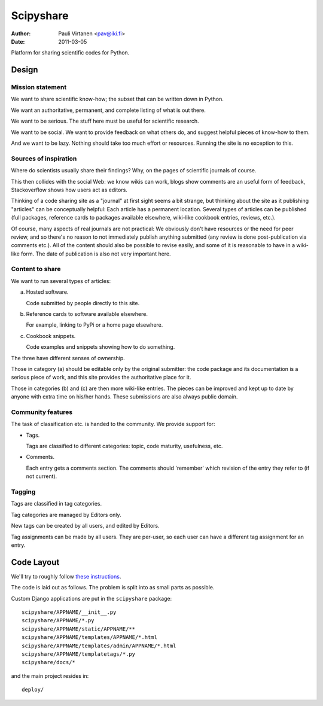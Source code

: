 ==========
Scipyshare
==========

:Author: Pauli Virtanen <pav@iki.fi>
:Date: 2011-03-05

Platform for sharing scientific codes for Python.


Design
======

Mission statement
-----------------

We want to share scientific know-how; the subset that can be written
down in Python.

We want an authoritative, permanent, and complete listing of what is
out there.

We want to be serious. The stuff here must be useful for scientific
research.

We want to be social. We want to provide feedback on what others do,
and suggest helpful pieces of know-how to them.

And we want to be lazy. Nothing should take too much effort or
resources. Running the site is no exception to this.


Sources of inspiration
----------------------

Where do scientists usually share their findings? Why, on the pages of
scientific journals of course.

This then collides with the social Web: we know wikis can work, blogs
show comments are an useful form of feedback, Stackoverflow shows how
users act as editors.

Thinking of a code sharing site as a "journal" at first sight seems a
bit strange, but thinking about the site as it publishing "articles"
can be conceptually helpful: Each article has a permanent location.
Several types of articles can be published (full packages, reference
cards to packages available elsewhere, wiki-like cookbook entries,
reviews, etc.).

Of course, many aspects of real journals are not practical: We
obviously don't have resources or the need for peer review, and so
there's no reason to not immediately publish anything submitted (any
review is done post-publication via comments etc.).  All of the
content should also be possible to revise easily, and some of it is
reasonable to have in a wiki-like form. The date of publication is
also not very important here.


Content to share
----------------

We want to run several types of articles:

(a) Hosted software.

    Code submitted by people directly to this site.

(b) Reference cards to software available elsewhere.

    For example, linking to PyPi or a home page elsewhere.

(c) Cookbook snippets.

    Code examples and snippets showing how to do something.

The three have different senses of ownership.

Those in category (a) should be editable only by the original
submitter: the code package and its documentation is a serious piece
of work, and this site provides the authoritative place for it.

Those in categories (b) and (c) are then more wiki-like entries. The
pieces can be improved and kept up to date by anyone with extra time
on his/her hands. These submissions are also always public domain.


Community features
------------------

The task of classification etc. is handed to the community.  We
provide support for:

- Tags.

  Tags are classified to different categories: topic, code maturity,
  usefulness, etc.

- Comments.

  Each entry gets a comments section. The comments should 'remember'
  which revision of the entry they refer to (if not current).

Tagging
-------

Tags are classified in tag categories.

Tag categories are managed by Editors only.

New tags can be created by all users, and edited by Editors.

Tag assignments can be made by all users. They are per-user, so each
user can have a different tag assignment for an entry.




Code Layout
===========

We'll try to roughly follow
`these instructions <http://ericholscher.com/projects/django-conventions/>`__.

The code is laid out as follows. The problem is split into as small
parts as possible.


Custom Django applications are put in
the ``scipyshare`` package::

    scipyshare/APPNAME/__init__.py
    scipyshare/APPNAME/*.py
    scipyshare/APPNAME/static/APPNAME/**
    scipyshare/APPNAME/templates/APPNAME/*.html
    scipyshare/APPNAME/templates/admin/APPNAME/*.html
    scipyshare/APPNAME/templatetags/*.py
    scipyshare/docs/*

and the main project resides in::

    deploy/

